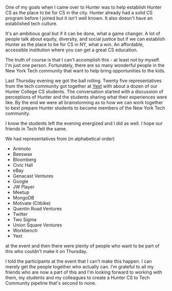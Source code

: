 #+BEGIN_COMMENT
.. title: Hunter CS and NY Tech - it takes a village
.. slug: hunter-tech-kickoff
.. date: 2017-11-19 19:09:33 UTC-04:00
.. tags: tech community
.. category: 
.. link: 
.. description: 
.. type: text
#+END_COMMENT

* 
#+CAPTION[something]: The NY Tech community and Hunter CS at Yext
#+ATTR_HTML: :align center :height 400
[[../../img/hunter-tech/hunter-tech1.jpg]]


One of my goals when I came over to Hunter was to help establish
Hunter CS as the place to be for CS in the city. Hunter already had a
solid CS program before I joined but it isn't well known. It also
doesn't have an established tech culture.

It's an ambitious goal but if it can be done, what a game changer. A
lot of people talk about equity, diversity, and social justice but if
we can establish Hunter as the place to be for CS in NY, what a
win. An affordable, accessible institution where you can get a great
CS education.

The truth of course is that I can't accomplish this - at least not by
myself. I'm just one person. Fortunately, there are so many wonderful
people in the New York Tech community that want to help bring
opportunities to the kids.

Last Thursday evening we got the ball rolling. Twenty five
representatives from the tech community got together at [[http://yext.om][Yext]] with
about a dozen of our Hunter College CS students. The conversation
started with a discussion of perceptions of Hunter and the students
sharing what their experiences were like. By the end we were all
brainstorming as to how we can work together to best prepare Hunter
students to become members of the New York Tech community. 

I know the students left the evening energized and I did as well. I
hope our friends in Tech felt the same.


#+CAPTION[something]: Max talking about Hunter to Jess and the rest of the table
#+ATTR_HTML: :align center :height 400
[[../../img/hunter-tech/hunter-tech-max-jess.jpg]]

We had representatives from (in alphabetical order)


- Animoto
- Beeswax
- Bloomberg
- Civic Hall
- eBay
- Genacast Ventures
- Google
- JW Player
- Meetup
- MongoDB
- Motivate (Citbike)
- Quentin Road Ventures
- Twitter
- Two Sigma
- Union Square Ventures
- Workbench
- Yext

at the event and then there were plenty of people who want to be part
of this who couldn't make it on Thursday.

I told the participants at the event that I can't make this happen. I
can merely get the people together who actually can. I'm grateful to
all my friends who are now a part of this and I'm looking forward to
working with  them, my students and my colleagues  to create 
a Hunter CS to Tech Community pipeline that's second to none.






